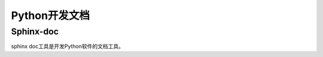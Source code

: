 .. _python_doc:

===============
Python开发文档
===============

Sphinx-doc
=============

sphinx doc工具是开发Python软件的文档工具。
